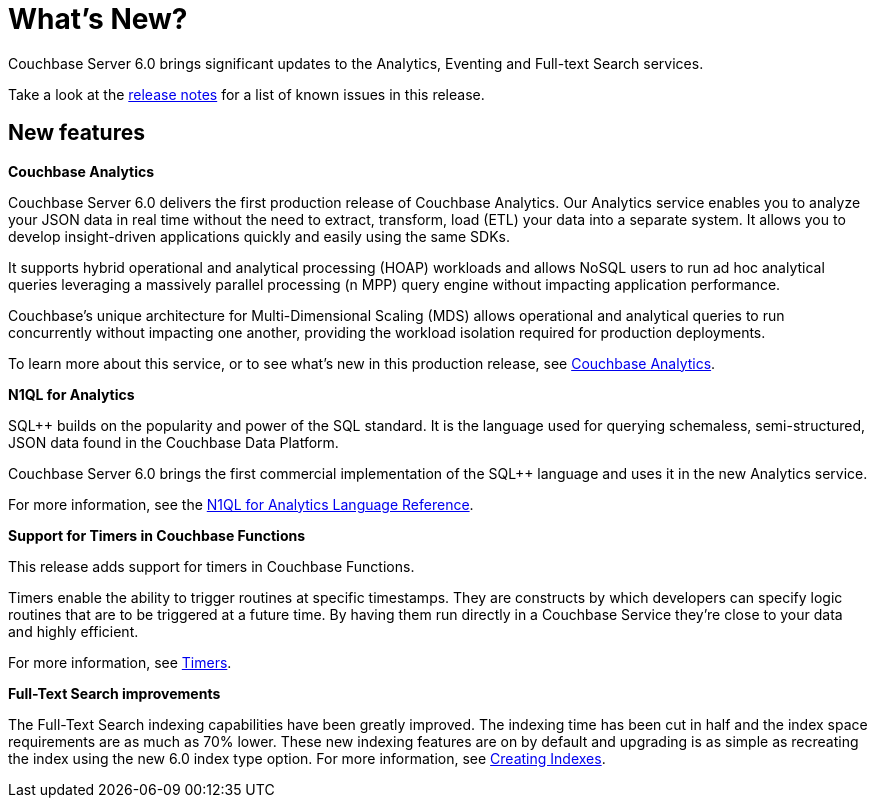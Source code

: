 = What's New?

Couchbase Server 6.0 brings significant updates to the Analytics, Eventing and Full-text Search services.

Take a look at the xref:release-notes:relnotes.adoc[release notes] for a list of known issues in this release.

[#new-features]
== New features

*Couchbase Analytics*

Couchbase Server 6.0 delivers the first production release of Couchbase Analytics.
Our Analytics service enables you to analyze your JSON data in real time without the need to extract, transform, load (ETL) your data into a separate system.
It allows you to develop insight-driven applications quickly and easily using the same SDKs.

It supports hybrid operational and analytical processing (HOAP) workloads and allows NoSQL users to run ad hoc analytical queries leveraging a massively parallel processing (n MPP) query engine without impacting application performance.

Couchbase’s unique architecture for Multi-Dimensional Scaling (MDS) allows operational and analytical queries to run concurrently without impacting one another, providing the workload isolation required for production deployments.

To learn more about this service, or to see what's new in this production release, see xref:analytics:introduction.adoc[Couchbase Analytics].

*N1QL for Analytics*

SQL++ builds on the popularity and power of the SQL standard. It is the language used for querying schemaless, semi-structured, JSON data found in the Couchbase Data Platform.

Couchbase Server 6.0 brings the first commercial implementation of the SQL++ language and uses it in the new Analytics service.

For more information, see the https://docs.couchbase.com/server/6.0/analytics/1_intro.html[N1QL for Analytics Language Reference].

*Support for Timers in Couchbase Functions*

This release adds support for timers in Couchbase Functions.

Timers enable the ability to trigger routines at specific timestamps. They are constructs by which developers can specify logic routines that are to be triggered at a future time. By having them run directly in a Couchbase Service they’re close to your data and highly efficient.

For more information, see xref:eventing:eventing-timers.adoc[Timers].

*Full-Text Search improvements*

The Full-Text Search indexing capabilities have been greatly improved.
The indexing time has been cut in half and the index space requirements are as much as 70% lower.
These new indexing features are on by default and upgrading is as simple as recreating the index using the new 6.0 index type option.
For more information, see xref:fts:fts-creating-indexes.adoc[Creating Indexes].
